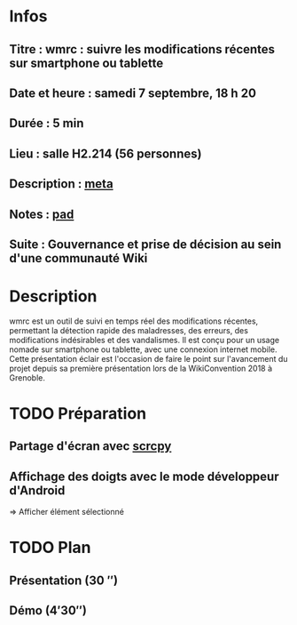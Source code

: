 * Infos
** Titre : wmrc : suivre les modifications récentes sur smartphone ou tablette
** Date et heure : samedi 7 septembre, 18 h 20
** Durée : 5 min
** Lieu : salle H2.214 (56 personnes)
** Description : [[https://meta.wikimedia.org/wiki/WikiConvention_francophone/2019/Programme/wmrc : suivre les modifications récentes sur smartphone ou tablette][meta]]
** Notes : [[https://notes.wikimedia.fr/public_pad/WikiConvFR19_éclair-3][pad]]
** Suite : Gouvernance et prise de décision au sein d'une communauté Wiki
* Description
wmrc est un outil de suivi en temps réel des modifications récentes, permettant
la détection rapide des maladresses, des erreurs, des modifications
indésirables et des vandalismes. Il est conçu pour un usage nomade sur
smartphone ou tablette, avec une connexion internet mobile. Cette présentation
éclair est l'occasion de faire le point sur l'avancement du projet depuis sa
première présentation lors de la WikiConvention 2018 à Grenoble.
* TODO Préparation
** Partage d'écran avec [[https://github.com/Genymobile/scrcpy][scrcpy]]
** Affichage des doigts avec le mode développeur d'Android
⇒ Afficher élément sélectionné
* TODO Plan
** Présentation (30 ″)
** Démo (4′30″)
